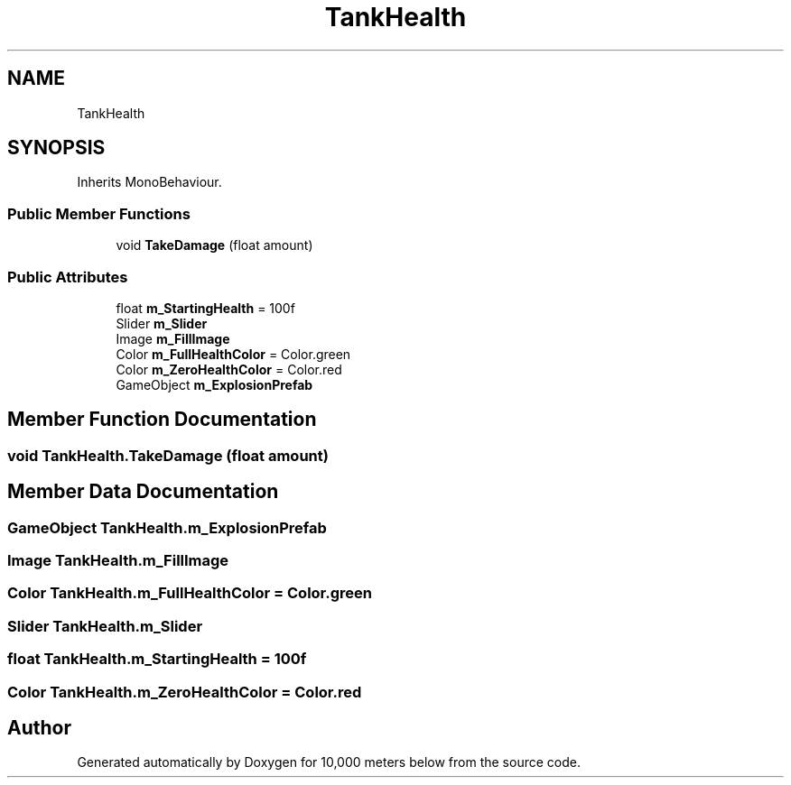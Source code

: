 .TH "TankHealth" 3 "Sun Dec 12 2021" "10,000 meters below" \" -*- nroff -*-
.ad l
.nh
.SH NAME
TankHealth
.SH SYNOPSIS
.br
.PP
.PP
Inherits MonoBehaviour\&.
.SS "Public Member Functions"

.in +1c
.ti -1c
.RI "void \fBTakeDamage\fP (float amount)"
.br
.in -1c
.SS "Public Attributes"

.in +1c
.ti -1c
.RI "float \fBm_StartingHealth\fP = 100f"
.br
.ti -1c
.RI "Slider \fBm_Slider\fP"
.br
.ti -1c
.RI "Image \fBm_FillImage\fP"
.br
.ti -1c
.RI "Color \fBm_FullHealthColor\fP = Color\&.green"
.br
.ti -1c
.RI "Color \fBm_ZeroHealthColor\fP = Color\&.red"
.br
.ti -1c
.RI "GameObject \fBm_ExplosionPrefab\fP"
.br
.in -1c
.SH "Member Function Documentation"
.PP 
.SS "void TankHealth\&.TakeDamage (float amount)"

.SH "Member Data Documentation"
.PP 
.SS "GameObject TankHealth\&.m_ExplosionPrefab"

.SS "Image TankHealth\&.m_FillImage"

.SS "Color TankHealth\&.m_FullHealthColor = Color\&.green"

.SS "Slider TankHealth\&.m_Slider"

.SS "float TankHealth\&.m_StartingHealth = 100f"

.SS "Color TankHealth\&.m_ZeroHealthColor = Color\&.red"


.SH "Author"
.PP 
Generated automatically by Doxygen for 10,000 meters below from the source code\&.
